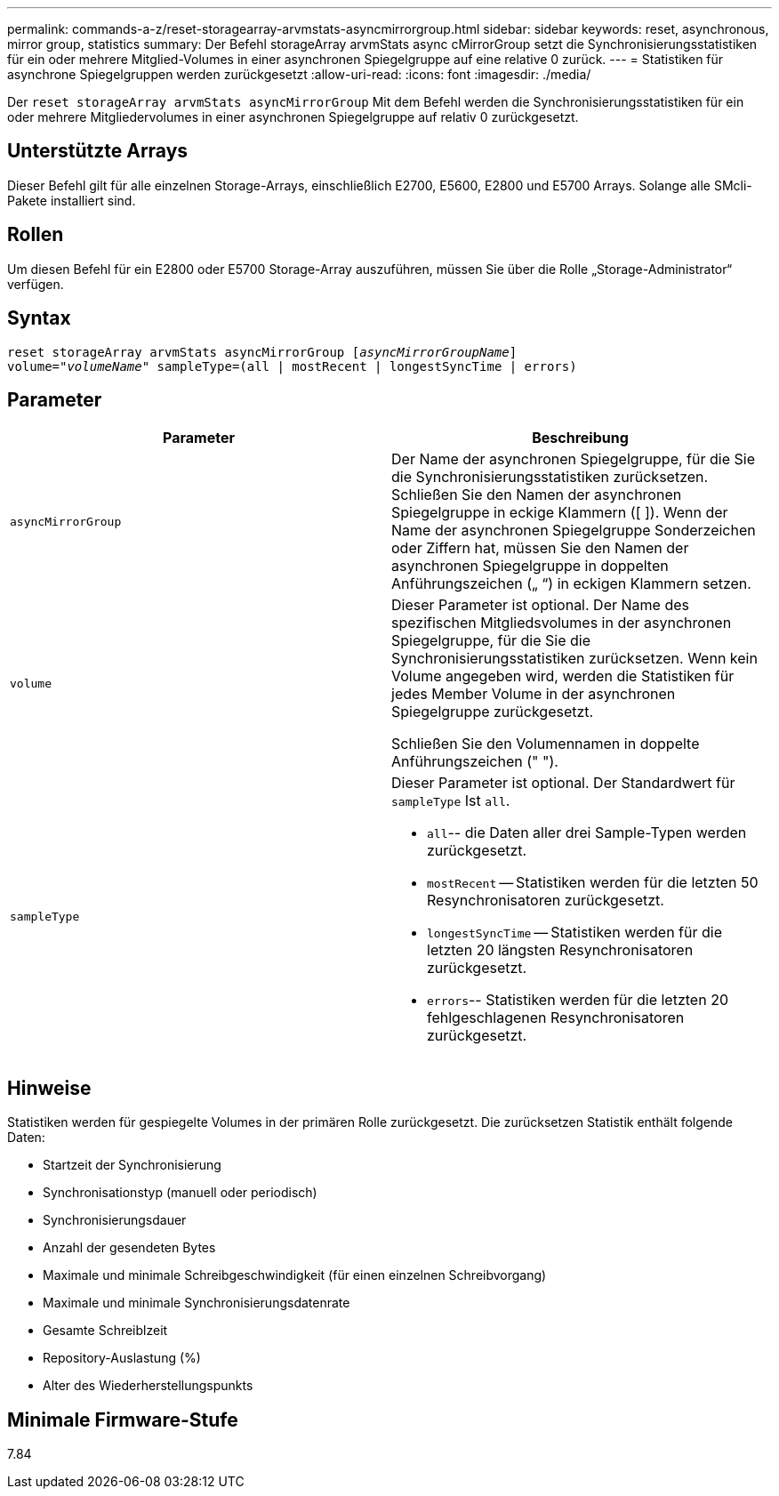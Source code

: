 ---
permalink: commands-a-z/reset-storagearray-arvmstats-asyncmirrorgroup.html 
sidebar: sidebar 
keywords: reset, asynchronous, mirror group, statistics 
summary: Der Befehl storageArray arvmStats async cMirrorGroup setzt die Synchronisierungsstatistiken für ein oder mehrere Mitglied-Volumes in einer asynchronen Spiegelgruppe auf eine relative 0 zurück. 
---
= Statistiken für asynchrone Spiegelgruppen werden zurückgesetzt
:allow-uri-read: 
:icons: font
:imagesdir: ./media/


[role="lead"]
Der `reset storageArray arvmStats asyncMirrorGroup` Mit dem Befehl werden die Synchronisierungsstatistiken für ein oder mehrere Mitgliedervolumes in einer asynchronen Spiegelgruppe auf relativ 0 zurückgesetzt.



== Unterstützte Arrays

Dieser Befehl gilt für alle einzelnen Storage-Arrays, einschließlich E2700, E5600, E2800 und E5700 Arrays. Solange alle SMcli-Pakete installiert sind.



== Rollen

Um diesen Befehl für ein E2800 oder E5700 Storage-Array auszuführen, müssen Sie über die Rolle „Storage-Administrator“ verfügen.



== Syntax

[listing, subs="+macros"]
----
reset storageArray arvmStats asyncMirrorGroup pass:quotes[[_asyncMirrorGroupName_]]
volume=pass:quotes[_"volumeName"_] sampleType=(all | mostRecent | longestSyncTime | errors)
----


== Parameter

|===
| Parameter | Beschreibung 


 a| 
`asyncMirrorGroup`
 a| 
Der Name der asynchronen Spiegelgruppe, für die Sie die Synchronisierungsstatistiken zurücksetzen. Schließen Sie den Namen der asynchronen Spiegelgruppe in eckige Klammern ([ ]). Wenn der Name der asynchronen Spiegelgruppe Sonderzeichen oder Ziffern hat, müssen Sie den Namen der asynchronen Spiegelgruppe in doppelten Anführungszeichen („ “) in eckigen Klammern setzen.



 a| 
`volume`
 a| 
Dieser Parameter ist optional. Der Name des spezifischen Mitgliedsvolumes in der asynchronen Spiegelgruppe, für die Sie die Synchronisierungsstatistiken zurücksetzen. Wenn kein Volume angegeben wird, werden die Statistiken für jedes Member Volume in der asynchronen Spiegelgruppe zurückgesetzt.

Schließen Sie den Volumennamen in doppelte Anführungszeichen (" ").



 a| 
`sampleType`
 a| 
Dieser Parameter ist optional. Der Standardwert für `sampleType` Ist `all`.

* `all`-- die Daten aller drei Sample-Typen werden zurückgesetzt.
* `mostRecent` -- Statistiken werden für die letzten 50 Resynchronisatoren zurückgesetzt.
* `longestSyncTime` -- Statistiken werden für die letzten 20 längsten Resynchronisatoren zurückgesetzt.
* `errors`-- Statistiken werden für die letzten 20 fehlgeschlagenen Resynchronisatoren zurückgesetzt.


|===


== Hinweise

Statistiken werden für gespiegelte Volumes in der primären Rolle zurückgesetzt. Die zurücksetzen Statistik enthält folgende Daten:

* Startzeit der Synchronisierung
* Synchronisationstyp (manuell oder periodisch)
* Synchronisierungsdauer
* Anzahl der gesendeten Bytes
* Maximale und minimale Schreibgeschwindigkeit (für einen einzelnen Schreibvorgang)
* Maximale und minimale Synchronisierungsdatenrate
* Gesamte Schreiblzeit
* Repository-Auslastung (%)
* Alter des Wiederherstellungspunkts




== Minimale Firmware-Stufe

7.84
